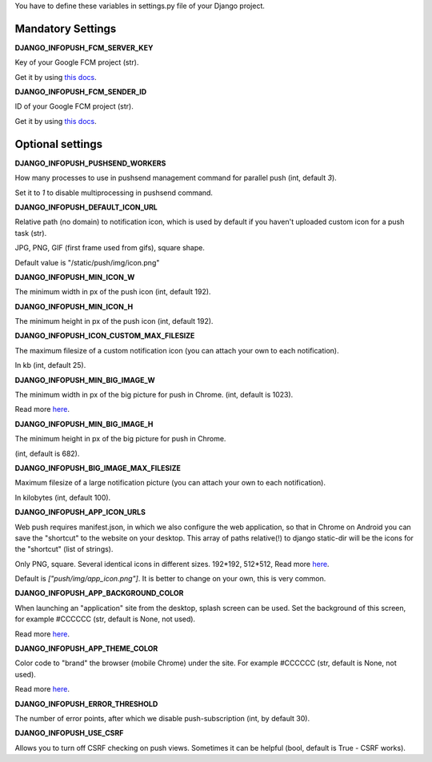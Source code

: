 You have to define these variables in settings.py file of your Django project.

==================
Mandatory Settings
==================

**DJANGO_INFOPUSH_FCM_SERVER_KEY**

Key of your Google FCM project (str).

Get it by using `this docs
<https://developers.google.com/web/updates/2015/03/push-notifications-on-the-open-web#make_a_project_on_the_firebase_developer_console>`_.

**DJANGO_INFOPUSH_FCM_SENDER_ID**

ID of your Google FCM project (str).

Get it by using `this docs
<https://developers.google.com/web/updates/2015/03/push-notifications-on-the-open-web#make_a_project_on_the_firebase_developer_console>`_.

=================
Optional settings
=================

**DJANGO_INFOPUSH_PUSHSEND_WORKERS**

How many processes to use in pushsend management command for parallel
push (int, default `3`).

Set it to `1` to disable multiprocessing in pushsend command.

**DJANGO_INFOPUSH_DEFAULT_ICON_URL**

Relative path (no domain) to notification icon, which is used by default
if you haven't uploaded custom icon for a push task (str).

JPG, PNG, GIF (first frame used from gifs), square shape.

Default value is "/static/push/img/icon.png"

**DJANGO_INFOPUSH_MIN_ICON_W**

The minimum width in px of the push icon (int, default 192).

**DJANGO_INFOPUSH_MIN_ICON_H**

The minimum height in px of the push icon (int, default 192).

**DJANGO_INFOPUSH_ICON_CUSTOM_MAX_FILESIZE**

The maximum filesize of a custom notification icon (you can attach your own
to each notification).

In kb (int, default 25).

**DJANGO_INFOPUSH_MIN_BIG_IMAGE_W**

The minimum width in px of the big picture for push in Chrome.
(int, default is 1023).

Read more `here
<https://web-push-book.gauntface.com/chapter-05/02-display-a-notification/#image>`_.

**DJANGO_INFOPUSH_MIN_BIG_IMAGE_H**

The minimum height in px of the big picture for push in Chrome.

(int, default is 682).

**DJANGO_INFOPUSH_BIG_IMAGE_MAX_FILESIZE**

Maximum filesize of a large notification picture (you can attach your own to
each notification).

In kilobytes (int, default 100).

**DJANGO_INFOPUSH_APP_ICON_URLS**

Web push requires manifest.json, in which we also configure the web application,
so that in Chrome on Android you can save the "shortcut" to the website on
your desktop. This array of paths relative(!) to django static-dir will be the
icons for the "shortcut" (list of strings).

Only PNG, square. Several identical icons in different sizes.
192*192, 512*512, Read more `here
<https://developers.google.com/web/updates/2014/11/Support-for-installable-web-apps-with-webapp-manifest-in-chrome-38-for-Android>`_.

Default is `["push/img/app_icon.png"]`. It is better to change on your own,
this is very common.

**DJANGO_INFOPUSH_APP_BACKGROUND_COLOR**

When launching an "application" site from the desktop, splash screen can be
used. Set the background of this screen, for example #CCCCCC
(str, default is None, not used).

Read more `here
<https://developers.google.com/web/updates/2015/10/splashscreen>`_.

**DJANGO_INFOPUSH_APP_THEME_COLOR**

Color code to "brand" the browser (mobile Chrome) under the site.
For example #CCCCCC (str, default is None, not used).

Read more `here
<https://developers.google.com/web/updates/2015/08/using-manifest-to-set-sitewide-theme-color>`_.

**DJANGO_INFOPUSH_ERROR_THRESHOLD**

The number of error points, after which we disable push-subscription (int, by default 30).

**DJANGO_INFOPUSH_USE_CSRF**

Allows you to turn off CSRF checking on push views. Sometimes it can be helpful
(bool, default is True - CSRF works).
